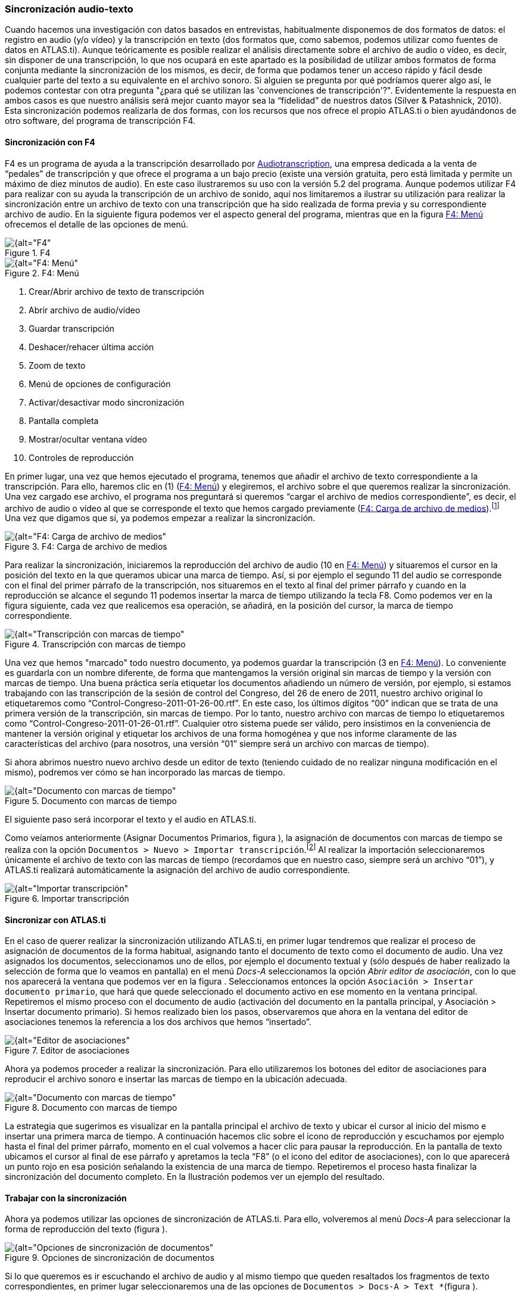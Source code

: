 [[sincronizacion-audio-texto, Sincronización audio-texto]]
=== Sincronización audio-texto

Cuando hacemos una investigación con datos basados en entrevistas, habitualmente disponemos de dos formatos de datos: el registro en audio (y/o vídeo) y la transcripción en texto (dos formatos que, como sabemos, podemos utilizar como fuentes de datos en ATLAS.ti). Aunque teóricamente es posible realizar el análisis directamente sobre el archivo de audio o vídeo, es decir, sin disponer de una transcripción, lo que nos ocupará en este apartado es la posibilidad de utilizar ambos formatos de forma conjunta mediante la sincronización de los mismos, es decir, de forma que podamos tener un acceso rápido y fácil desde cualquier parte del texto a su equivalente en el archivo sonoro. Si alguien se pregunta por qué podríamos querer algo así, le podemos contestar con otra pregunta "¿para qué se utilizan las 'convenciones de transcripción'?". Evidentemente la respuesta en ambos casos es que nuestro análisis será mejor cuanto mayor sea la “fidelidad” de nuestros datos (Silver & Patashnick, 2010). Esta sincronización podemos realizarla de dos formas, con los recursos que nos ofrece el propio ATLAS.ti o bien ayudándonos de otro software, del programa de transcripción F4.

[[sincronizacion-con-f4]]
==== Sincronización con F4

F4 es un programa de ayuda a la transcripción desarrollado por http://audiotranskription.de[Audiotranscription, window="_blank"], una empresa dedicada a la venta de “pedales” de transcripción y que ofrece el programa a un bajo precio (existe una versión gratuita, pero está limitada y permite un máximo de diez minutos de audio). En este caso ilustraremos su uso con la versión 5.2 del programa. Aunque podemos utilizar F4 para realizar con su ayuda la transcripción de un archivo de sonido, aquí nos limitaremos a ilustrar su utilización para realizar la sincronización entre un archivo de texto con una transcripción que ha sido realizada de forma previa y su correspondiente archivo de audio. En la siguiente figura podemos ver el aspecto general del programa, mientras que en la figura <<img-f4-menu>> ofrecemos el detalle de las opciones de menú.

[[img-f4, F4]]
.F4
image::images/image-041.png[{alt="F4", float="right", align="center"]

[[img-f4-menu, F4: Menú]]
.F4: Menú
image::images/image-042.png[{alt="F4: Menú", float="right", align="center"]

1.  Crear/Abrir archivo de texto de transcripción
2.  Abrir archivo de audio/vídeo
3.  Guardar transcripción
4.  Deshacer/rehacer última acción
5.  Zoom de texto
6.  Menú de opciones de configuración
7.  Activar/desactivar modo sincronización
8.  Pantalla completa
9.  Mostrar/ocultar ventana vídeo
10. Controles de reproducción

En primer lugar, una vez que hemos ejecutado el programa, tenemos que añadir el archivo de texto correspondiente a la transcripción. Para ello, haremos clic en (1) (<<img-f4-menu>>) y elegiremos, el archivo sobre el que queremos realizar la sincronización. Una vez cargado ese archivo, el programa nos preguntará si queremos “cargar el archivo de medios correspondiente”, es decir, el archivo de audio o vídeo al que se corresponde el texto que hemos cargado previamente (<<img-f4-carga-archivos>>).footnote:[Si por cualquier motivo no cargamos el archivo de medios en ese momento, podemos hacerlo posteriormente haciendo clic en (2) (<<img-f4-menu>>.] Una vez que digamos que sí, ya podemos empezar a realizar la sincronización.

[[img-f4-carga-archivos, F4: Carga de archivo de medios]]
.F4: Carga de archivo de medios
image::images/image-043.png[{alt="F4: Carga de archivo de medios", float="right", align="center"]

Para realizar la sincronización, iniciaremos la reproducción del archivo de audio (10 en <<img-f4-menu>>) y situaremos el cursor en la posición del texto en la que queramos ubicar una marca de tiempo. Así, si por ejemplo el segundo 11 del audio se corresponde con el final del primer párrafo de la transcripción, nos situaremos en el texto al final del primer párrafo y cuando en la reproducción se alcance el segundo 11 podemos insertar la marca de tiempo utilizando la tecla F8. Como podemos ver en la figura siguiente, cada vez que realicemos esa operación, se añadirá, en la posición del cursor, la marca de tiempo correspondiente.

[[img-transcripcion-con-marcas, Transcripción con marcas de tiempo]]
.Transcripción con marcas de tiempo
image::images/image-044.png[{alt="Transcripción con marcas de tiempo", float="right", align="center"]

Una vez que hemos "marcado" todo nuestro documento, ya podemos guardar la transcripción (3 en <<img-f4-menu>>). Lo conveniente es guardarla con un nombre diferente, de forma que mantengamos la versión original sin marcas de tiempo y la versión con marcas de tiempo. Una buena práctica sería etiquetar los documentos añadiendo un número de versión, por ejemplo, si estamos trabajando con las transcripción de la sesión de control del Congreso, del 26 de enero de 2011, nuestro archivo original lo etiquetaremos como “Control-Congreso-2011-01-26-00.rtf”. En este caso, los últimos dígitos “00” indican que se trata de una primera versión de la transcripción, sin marcas de tiempo. Por lo tanto, nuestro archivo con marcas de tiempo lo etiquetaremos como “Control-Congreso-2011-01-26-01.rtf”. Cualquier otro sistema puede ser válido, pero insistimos en la conveniencia de mantener la versión original y etiquetar los archivos de una forma homogénea y que nos informe claramente de las características del archivo (para nosotros, una versión “01” siempre será un archivo con marcas de tiempo).

Si ahora abrimos nuestro nuevo archivo desde un editor de texto (teniendo cuidado de no realizar ninguna modificación en el mismo), podremos ver cómo se han incorporado las marcas de tiempo.

[[img-documento-con-marcas, Documento con marcas de tiempo]]
.Documento con marcas de tiempo
image::images/image-045.png[{alt="Documento con marcas de tiempo", float="right", align="center"]

El siguiente paso será incorporar el texto y el audio en ATLAS.ti.

Como veíamos anteriormente (Asignar Documentos Primarios, figura ), la asignación de documentos con marcas de tiempo se realiza con la opción `Documentos > Nuevo > Importar transcripción`.footnote:[Esta opción sólo permite importar los documentos a la biblioteca de usuario (Mi biblioteca) o a la biblioteca de equipo.] Al realizar la importación seleccionaremos únicamente el archivo de texto con las marcas de tiempo (recordamos que en nuestro caso, siempre será un archivo “01”), y ATLAS.ti realizará automáticamente la asignación del archivo de audio correspondiente.

[[img-importar-transcipcion, Importar transcripción]]
.Importar transcripción
image::images/image-046.png[{alt="Importar transcripción", float="right", align="center"]

[[sincronizar-con-atlas.ti]]
==== Sincronizar con *ATLAS.ti*

En el caso de querer realizar la sincronización utilizando ATLAS.ti, en primer lugar tendremos que realizar el proceso de asignación de documentos de la forma habitual, asignando tanto el documento de texto como el documento de audio. Una vez asignados los documentos, seleccionamos uno de ellos, por ejemplo el documento textual y (sólo después de haber realizado la selección de forma que lo veamos en pantalla) en el menú _Docs-A_ seleccionamos la opción __Abrir editor de asociación__, con lo que nos aparecerá la ventana que podemos ver en la figura . Seleccionamos entonces la opción `Asociación > Insertar documento primario`, que hará que quede seleccionado el documento activo en ese momento en la ventana principal. Repetiremos el mismo proceso con el documento de audio (activación del documento en la pantalla principal, y Asociación > Insertar documento primario). Si hemos realizado bien los pasos, observaremos que ahora en la ventana del editor de asociaciones tenemos la referencia a los dos archivos que hemos “insertado”.

[[img-editor-asociaciones, Editor de asociaciones]]
.Editor de asociaciones
image::images/image-047.png[{alt="Editor de asociaciones", float="right", align="center"]

Ahora ya podemos proceder a realizar la sincronización. Para ello utilizaremos los botones del editor de asociaciones para reproducir el archivo sonoro e insertar las marcas de tiempo en la ubicación adecuada.

[[img-documento-con-marcas, Documento con marcas de tiempo]]
.Documento con marcas de tiempo
image::images/image-048.png[{alt="Documento con marcas de tiempo", float="right", align="center"]

La estrategia que sugerimos es visualizar en la pantalla principal el archivo de texto y ubicar el cursor al inicio del mismo e insertar una primera marca de tiempo. A continuación hacemos clic sobre el icono de reproducción y escuchamos por ejemplo hasta el final del primer párrafo, momento en el cual volvemos a hacer clic para pausar la reproducción. En la pantalla de texto ubicamos el cursor al final de ese párrafo y apretamos la tecla “F8” (o el icono del editor de asociaciones), con lo que aparecerá un punto rojo en esa posición señalando la existencia de una marca de tiempo. Repetiremos el proceso hasta finalizar la sincronización del documento completo. En la Ilustración podemos ver un ejemplo del resultado.

[[trabajar-con-la-sincronizacion]]
==== Trabajar con la sincronización

Ahora ya podemos utilizar las opciones de sincronización de ATLAS.ti. Para ello, volveremos al menú _Docs-A_ para seleccionar la forma de reproducción del texto (figura ).

[[img-opciones-sincronizacion, Opciones de sincronización de documentos]]
.Opciones de sincronización de documentos
image::images/image-049.png[{alt="Opciones de sincronización de documentos", float="right", align="center"]

Si lo que queremos es ir escuchando el archivo de audio y al mismo tiempo que queden resaltados los fragmentos de texto correspondientes, en primer lugar seleccionaremos una de las opciones de `Documentos > Docs-A > Text *`(figura ).

[[img-sincronizacion-modoresaltado, Sincronización, modo resaltado de texto]]
.Sincronización, modo resaltado de texto
image::images/image-050.png[{alt="Sincronización, modo resaltado de texto", float="right", align="center"]

Por ejemplo si queremos que a medida que se va reproduciendo el audio quede resaltado el texto correspondiente (entre dos marcas temporales) seleccionaremos la opción _Resaltar sección._ A continuación, seleccionaremos la opción `Documentos > Docs-A > Modo sincronizado` (o
F3), y finalmente, de nuevo en el menú `Documentos > Docs-A`, la opción _Reproducir-pausa_ (o F4). Si durante la reproducción colocamos el cursor sobre otra zona de texto, la sincronización se realizará en ese punto.
